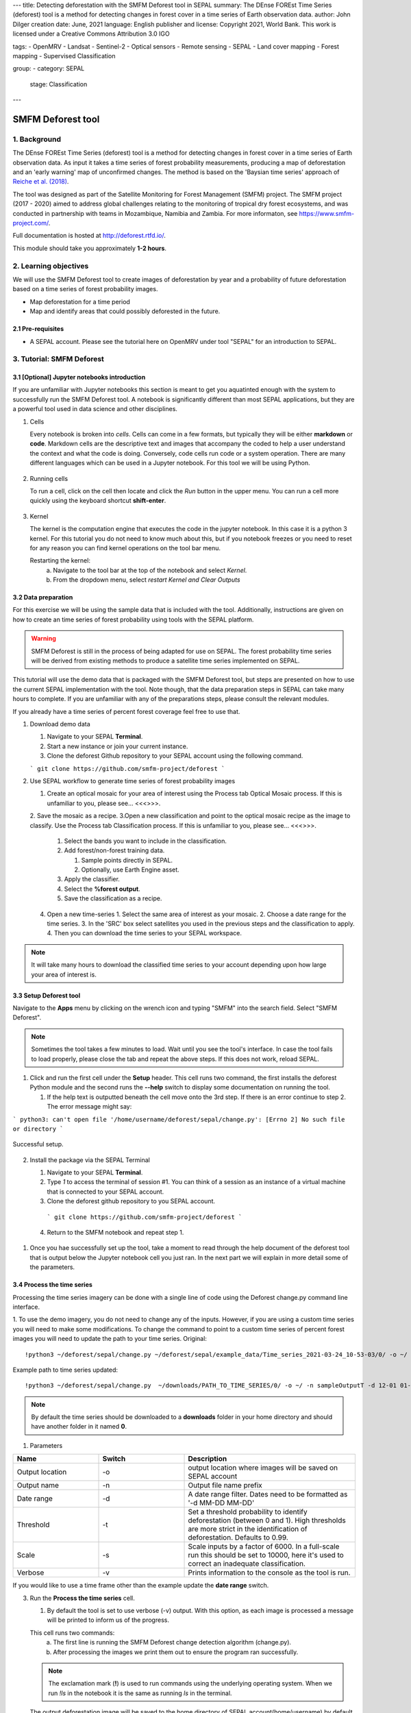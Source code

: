 ---
title: Detecting deforestation with the SMFM Deforest tool in SEPAL
summary: The DEnse FOREst Time Series (deforest) tool is a method for detecting changes in forest cover in a time series of Earth observation data.
author: John Dilger
creation date: June, 2021
language: English
publisher and license: Copyright 2021, World Bank. This work is licensed under a Creative Commons Attribution 3.0 IGO

tags:
- OpenMRV
- Landsat
- Sentinel-2
- Optical sensors
- Remote sensing
- SEPAL
- Land cover mapping
- Forest mapping
- Supervised Classification

group:
- category: SEPAL
  stage: Classification
---

-----------------------------------------
SMFM Deforest tool
-----------------------------------------

1. Background
--------------

The DEnse FOREst Time Series (deforest) tool is a method for detecting changes in forest cover in a time series of Earth observation data. As input it takes a time series of forest probability measurements, producing a map of deforestation and an 'early warning' map of unconfirmed changes. The method is based on the 'Baysian time series' approach of `Reiche et al. (2018) <https://www.sciencedirect.com/science/article/abs/pii/S0034425717304959?via%3Dihub>`_.

The tool was designed as part of the Satellite Monitoring for Forest Management (SMFM) project. The SMFM project (2017 - 2020) aimed to address global challenges relating to the monitoring of tropical dry forest ecosystems, and was conducted in partnership with teams in Mozambique, Namibia and Zambia. For more informaton, see https://www.smfm-project.com/.

Full documentation is hosted at http://deforest.rtfd.io/.

This module should take you approximately **1-2 hours**.

2. Learning objectives
-----------------------

We will use the SMFM Deforest tool to create images of deforestation by year and a probability of future deforestation based on a time series of forest probability images. 

* Map deforestation for a time period
* Map and identify areas that could possibly deforested in the future.

2.1 Pre-requisites
===================

* A SEPAL account. Please see the tutorial here on OpenMRV under tool "SEPAL" for an introduction to SEPAL.

3. Tutorial: SMFM Deforest
---------------------------

3.1 [Optional] Jupyter notebooks introduction
=============================================


If you are unfamiliar with Jupyter notebooks this section is meant to get you aquatinted enough with the system to successfully run the SMFM Deforest tool. A notebook is significantly different than most SEPAL applications, but they are a powerful tool used in data science and other disciplines.

1. Cells

   Every notebook is broken into *cells*. Cells can come in a few formats, but typically they will be either **markdown** or **code**. Markdown cells are the descriptive text and images that accompany the coded to help a user understand the context and what the code is doing. Conversely, code cells run code or a system operation. There are many different languages which can be used in a Jupyter notebook. For this tool we will be using Python. 


.. figure:: images/smfm_notebook_cell.png
   :alt: Example of a Jupyter Notebook cell.
   :width: 450
   :align: center



2. Running cells
   
   To run a cell, click on the cell then locate and click the *Run* button in the upper menu. You can run a cell more quickly using the keyboard shortcut **shift-enter**.

.. figure:: images/smfm_notebook_run.png
   :alt: Example running a Jupyter Notebook cell.
   :width: 450
   :align: center


3. Kernel
   
   The kernel is the computation engine that executes the code in the jupyter notebook. In this case it is a python 3 kernel. For this tutorial you do not need to know much about this, but if you notebook freezes or you need to reset for any reason you can find kernel operations on the tool bar menu.

   Restarting the kernel:
     a. Navigate to the tool bar at the top of the notebook and select *Kernel*.
     b. From the dropdown menu, select *restart Kernel and Clear Outputs*

.. figure:: images/smfm_notebook_kernel.png
   :alt: Example restarting Jupyter Notebook kernel.
   :width: 450
   :align: center


3.2 Data preparation
=====================

For this exercise we will be using the sample data that is included with the tool. Additionally, instructions are given on how to create an time series of forest probability using tools with the SEPAL platform.

.. warning::
   SMFM Deforest is still in the process of being adapted for use on SEPAL. The forest probability time series will be derived from existing methods to produce a satellite time series implemented on SEPAL. 

This tutorial will use the demo data that is packaged with the SMFM Deforest tool, but steps are presented on how to use the current SEPAL implementation with the tool. Note though, that the data preparation steps in SEPAL can take many hours to complete. If you are unfamiliar with any of the preparations steps, please consult the relevant modules.

If you already have a time series of percent forest coverage feel free to use that.

1. Download demo data

   1. Navigate to your SEPAL **Terminal**.
   2. Start a new instance or  join your current instance.
   3. Clone the deforest Github repository to your SEPAL account using the following command.
   
   ``` git clone https://github.com/smfm-project/deforest ``` 
   
2. Use SEPAL workflow to generate time series of forest probability images

   1. Create an optical mosaic for your area of interest using the Process tab Optical Mosaic process. If this is unfamiliar to you, please see... <<<>>>.
   2. Save the mosaic as a recipe.
   3.Open a new classification and point to the optical mosaic recipe as the image to classify. Use the Process tab Classification process. If this is unfamiliar to you, please see... <<<>>>.   
      1. Select the bands you want to include in the classification.
      2. Add forest/non-forest training data.
 
         1. Sample points directly in SEPAL.
         2. Optionally, use Earth Engine asset. 
   
      3. Apply the classifier.
      4. Select the **%forest output**.
      5. Save the classification as a recipe.
   4. Open a new time-series
      1.  Select the same area of interest as your mosaic. 
      2.  Choose a date range for the time series.
      3.  In the 'SRC' box select satellites you used in the previous steps and the classification to apply.
      4.  Then you can download the time series to your SEPAL workspace.
.. note::
   It will take many hours to download the classified time series to your account depending upon how large your area of interest is.

3.3 Setup Deforest tool
=======================

Navigate to the **Apps** menu by clicking on the wrench icon and typing "SMFM" into the search field. Select "SMFM Deforest".

.. note::
   Sometimes the tool takes a few minutes to load. Wait until you see the tool's interface. In case the tool fails to load properly, please close the tab and repeat the above steps. If this does not work, reload SEPAL.

1. Click and run the first cell under the **Setup** header. This cell runs two command, the first installs the deforest Python module and the second runs the **--help** switch to display some documentation on running the tool.
   
   1. If the help text is outputted beneath the cell move onto the 3rd step. If there is an error continue to step 2. The error message might say:
   
``` python3: can't open file '/home/username/deforest/sepal/change.py': [Errno 2] No such file or directory ```

.. figure:: images/smfm_notebook_1_setup.png
   :alt: Successful setup.
   :width: 450
   :align: center

   Successful setup.

2. Install the package via the SEPAL Terminal
   
   1. Navigate to your SEPAL **Terminal**.
   2. Type *1* to access the terminal of session #1. You can think of a session as an instance of a virtual machine that is connected to your SEPAL account. 
   3. Clone the deforest github repository to you SEPAL account.
    ``` git clone https://github.com/smfm-project/deforest ``` 
   4. Return to the SMFM notebook and repeat step 1.



.. figure:: images/smfm_clone_deforest.png
   :alt: Cloning a repository via the SEPAL terminal.
   :width: 450
   :align: center

   

1. Once you hae successfully set up the tool, take a moment to read through the help document of the deforest tool that is output below the Jupyter notebook cell you just ran. In the next part we will explain in more detail some of the parameters.



3.4 Process the time series
===========================

Processing the time series imagery can be done with a single line of code using the Deforest change.py command line interface.

1. To use the demo imagery, you do not need to change any of the inputs. However, if you are using a custom time series you will need to make some modifications. To change the command to point to a custom time series of percent forest images you will need to update the path to your time series.
Original::

   !python3 ~/deforest/sepal/change.py ~/deforest/sepal/example_data/Time_series_2021-03-24_10-53-03/0/ -o ~/ -n sampleOutput -d 12-01 04-30 -t 0.999 -s 6000 -v 

Example path to time series updated::

   !python3 ~/deforest/sepal/change.py  ~/downloads/PATH_TO_TIME_SERIES/0/ -o ~/ -n sampleOutputT -d 12-01 01-08 -t 0.999 -s 6000 -v 


.. note::
   By default the time series should be downloaded to a **downloads** folder in your home directory and should have another folder in it named **0**. 

1. Parameters

.. csv-table::
   :header: "Name","Switch","Description"
   :widths: 10, 10, 20

   "Output location","-o","output location where images will be saved on SEPAL account"
   "Output name","-n","Output file name prefix"
   "Date range","-d","A date range filter. Dates need to be formatted as '-d MM-DD MM-DD' "
   "Threshold","-t","Set a threshold probability to identify deforestation (between 0 and 1). High thresholds are more strict in the identification of deforestation. Defaults to 0.99."
   "Scale","-s","Scale inputs by a factor of 6000. In a full-scale run this should be set to 10000, here it's used to correct an inadequate classification."
   "Verbose","-v","Prints information to the console as the tool is run."

If you would like to use a time frame other than the example update the **date range** switch. 


3. Run the **Process the time series** cell.

   1. By default the tool is set to use verbose (-v) output. With this option, as each image is processed a message will be printed to inform us of the progress.

   This cell runs two commands:
      a. The first line is running the SMFM Deforest change detection algorithm (change.py).
      b. After processing the images we print them out to ensure the program ran successfully.

   .. note::
      The exclamation mark (**!**) is used to run commands using the underlying operating system. When we run *!ls* in the notebook it is the same as running *ls* in the terminal.

   The output deforestation image will be saved to the home directory of SEPAL account(home/username) by default. If you want to save your images in a different location it can be changed by adding the new path after the **-o** switch.

   2. (Optional) Download outputs to local computer
   
      1. Navigate to the *Files* section of your SEPAL account.
      2. Locate the output image to download and click to select it. In this case the image is named *sampleOutput_confirmed*.
      3. Click the download icon.
   

.. figure:: images/smfm_download.png
      :alt: Download image from SEPAL.
      :width: 450
      :align: center
      
3.5 Data visualization
======================

Now that we have run the deforestation processing chain, we can visualize our output maps. The outputs of the SMFM tool are two images **confirmed** and **warning**. We will look at the confirmed image first.

1. Run the first **Data visualization** cell of the Jupyter notebook.

   a. If you changed the name of you output file be sure to update the path on line 8 for the variable *confirmed*.

.. figure:: images/smfm_confirmations.png
   :alt: Example of a Jupyter Notebook cell.
   :width: 450
   :align: center

   
   The confirmed image shows the years of change that have been detected in the time series. Stable forest is colored green, non forest is colored yellow, and the change years colored by a blue gradient. 

   It is recommended that the user discards the first 2-3 years of change, or uses a very high quality forest baseline map to mask out locations that weren't forest at the start of the time series. This is needed since our input imagery is a a forest probability time series which initially considers the landscape as forest.

Next, we will check out the deforest warning output.

1. Run the second **Data visualization** cell
   

.. figure:: images/smfm_warnings.png
   :alt: Example of a Jupyter Notebook cell.
   :width: 450
   :align: center

   
   This image shows the combined probability of non-forest existing at the end of our time series in locations that have not yet been flagged as deforested. This can be used to provide information on locations that have not yet reached the threshold for confirmed changes, but are looking likely to possible. 



**Congratulations! You have completed this introduction to SMFM Deforest time-series analysis tools.**


===================================
    
.. figure:: images/cc.png
    
This work is licensed under a `Creative Commons Attribution 3.0 IGO <https://creativecommons.org/licenses/by/3.0/igo/>`_
    
Copyright 2021, World Bank
    
This work was developed by John Dilger under World Bank contract with the Food and Agriculture Organization and Spatial Informatics Group, LLC for the development of new Measurement, Reporting, and Verification related resources to support countries’ MRV implementation. 
    
| Attribution
Dilger, J. 2021. Detecting deforestation with the SMFM Deforest tool in SEPAL. © World Bank. License: `Creative Commons Attribution license (CC BY 3.0 IGO) <https://creativecommons.org/licenses/by/3.0/igo/>`_
    
.. figure:: images/wb_fcpf_gfoi.png
    
|
    
